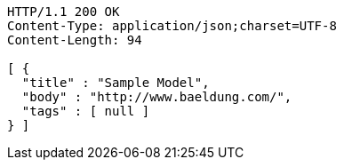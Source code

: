 [source,http,options="nowrap"]
----
HTTP/1.1 200 OK
Content-Type: application/json;charset=UTF-8
Content-Length: 94

[ {
  "title" : "Sample Model",
  "body" : "http://www.baeldung.com/",
  "tags" : [ null ]
} ]
----